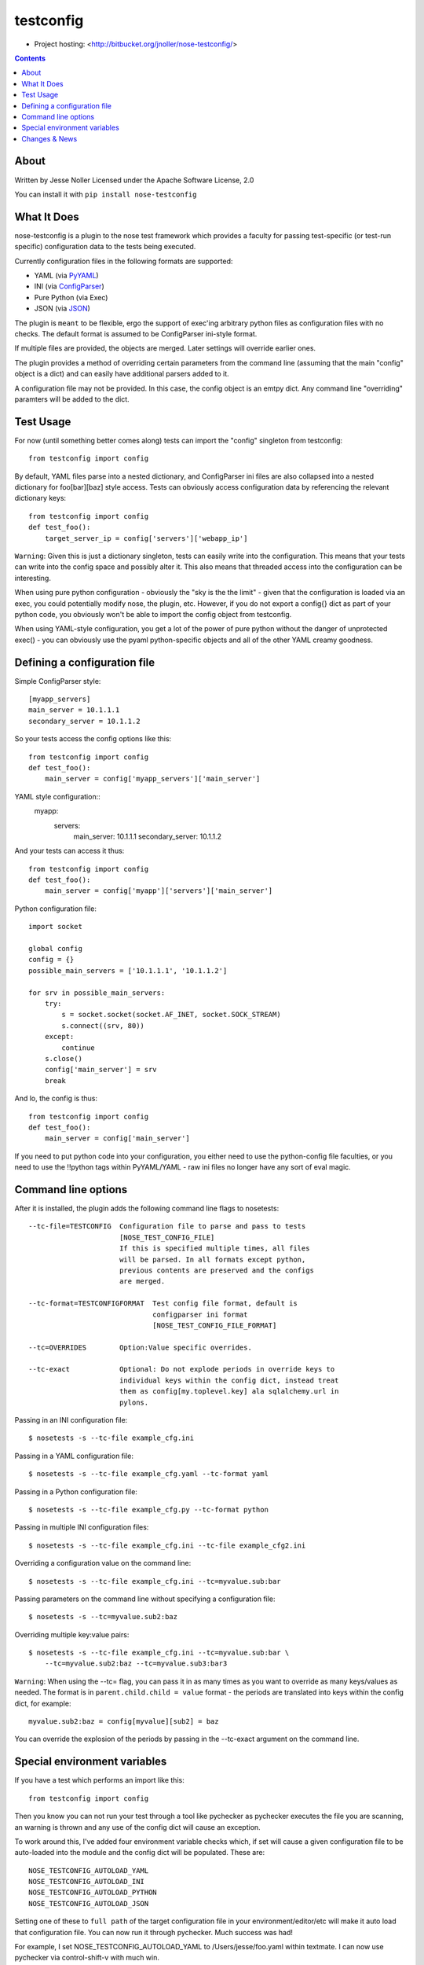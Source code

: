 ==========
testconfig
==========

* Project hosting: <http://bitbucket.org/jnoller/nose-testconfig/>

.. contents::

About
------------------

Written by Jesse Noller  
Licensed under the Apache Software License, 2.0

You can install it with ``pip install nose-testconfig``

What It Does
------------

nose-testconfig is a plugin to the nose test framework which provides a
faculty for passing test-specific (or test-run specific) configuration data
to the tests being executed.

Currently configuration files in the following formats are supported:

- YAML (via `PyYAML <http://pypi.python.org/pypi/PyYAML/>`_)
- INI (via `ConfigParser <http://docs.python.org/lib/module-ConfigParser.html>`_)
- Pure Python (via Exec)
- JSON (via `JSON <http://docs.python.org/library/json.html>`_)

The plugin is ``meant`` to be flexible, ergo the support of exec'ing arbitrary
python files as configuration files with no checks. The default format is 
assumed to be ConfigParser ini-style format.

If multiple files are provided, the objects are merged. Later settings will
override earlier ones.

The plugin provides a method of overriding certain parameters from the command 
line (assuming that the main "config" object is a dict) and can easily have 
additional parsers added to it.

A configuration file may not be provided. In this case, the config object is an
emtpy dict. Any command line "overriding" paramters will be added to the dict.

Test Usage
----------

For now (until something better comes along) tests can import the "config" 
singleton from testconfig::

    from testconfig import config

By default, YAML files parse into a nested dictionary, and ConfigParser ini
files are also collapsed into a nested dictionary for foo[bar][baz] style
access. Tests can obviously access configuration data by referencing the 
relevant dictionary keys::

    from testconfig import config
    def test_foo():
        target_server_ip = config['servers']['webapp_ip']

``Warning``: Given this is just a dictionary singleton, tests can easily write
into the configuration. This means that your tests can write into the config
space and possibly alter it. This also means that threaded access into the
configuration can be interesting.

When using pure python configuration - obviously the "sky is the the limit" - 
given that the configuration is loaded via an exec, you could potentially
modify nose, the plugin, etc. However, if you do not export a config{} dict
as part of your python code, you obviously won't be able to import the 
config object from testconfig.

When using YAML-style configuration, you get a lot of the power of pure python
without the danger of unprotected exec() - you can obviously use the pyaml 
python-specific objects and all of the other YAML creamy goodness.

Defining a configuration file
-----------------------------

Simple ConfigParser style::

    [myapp_servers]
    main_server = 10.1.1.1
    secondary_server = 10.1.1.2

So your tests access the config options like this::

    from testconfig import config
    def test_foo():
        main_server = config['myapp_servers']['main_server']

YAML style configuration::
    myapp:
        servers:
            main_server: 10.1.1.1
            secondary_server: 10.1.1.2

And your tests can access it thus::

    from testconfig import config
    def test_foo():
        main_server = config['myapp']['servers']['main_server']

Python configuration file::

    import socket

    global config
    config = {}
    possible_main_servers = ['10.1.1.1', '10.1.1.2']

    for srv in possible_main_servers:
        try:
            s = socket.socket(socket.AF_INET, socket.SOCK_STREAM)
            s.connect((srv, 80))
        except:
            continue
        s.close()
        config['main_server'] = srv
        break

And lo, the config is thus::

    from testconfig import config
    def test_foo():
        main_server = config['main_server']

If you need to put python code into your configuration, you either need to use
the python-config file faculties, or you need to use the !!python tags within
PyYAML/YAML - raw ini files no longer have any sort of eval magic.

Command line options
--------------------

After it is installed, the plugin adds the following command line flags to 
nosetests::

    --tc-file=TESTCONFIG  Configuration file to parse and pass to tests
                          [NOSE_TEST_CONFIG_FILE]
                          If this is specified multiple times, all files
                          will be parsed. In all formats except python,
                          previous contents are preserved and the configs
                          are merged.

    --tc-format=TESTCONFIGFORMAT  Test config file format, default is
                                  configparser ini format
                                  [NOSE_TEST_CONFIG_FILE_FORMAT]

    --tc=OVERRIDES        Option:Value specific overrides.

    --tc-exact            Optional: Do not explode periods in override keys to
                          individual keys within the config dict, instead treat
                          them as config[my.toplevel.key] ala sqlalchemy.url in
                          pylons.


Passing in an INI configuration file::

    $ nosetests -s --tc-file example_cfg.ini

Passing in a YAML configuration file::

    $ nosetests -s --tc-file example_cfg.yaml --tc-format yaml

Passing in a Python configuration file::

    $ nosetests -s --tc-file example_cfg.py --tc-format python

Passing in multiple INI configuration files::

    $ nosetests -s --tc-file example_cfg.ini --tc-file example_cfg2.ini

Overriding a configuration value on the command line::

    $ nosetests -s --tc-file example_cfg.ini --tc=myvalue.sub:bar

Passing parameters on the command line without specifying a configuration file::

    $ nosetests -s --tc=myvalue.sub2:baz

Overriding multiple key:value pairs::

    $ nosetests -s --tc-file example_cfg.ini --tc=myvalue.sub:bar \
        --tc=myvalue.sub2:baz --tc=myvalue.sub3:bar3


``Warning``: When using the --tc= flag, you can pass it in as many times as
you want to override as many keys/values as needed. The format is in
``parent.child.child = value`` format - the periods are translated into keys
within the config dict, for example::

    myvalue.sub2:baz = config[myvalue][sub2] = baz

You can override the explosion of the periods by passing in the --tc-exact 
argument on the command line.

Special environment variables
-----------------------------

If you have a test which performs an import like this::

    from testconfig import config

Then you know you can not run your test through a tool like pychecker as 
pychecker executes the file you are scanning, an warning is thrown and any use
of the config dict will cause an exception.

To work around this, I've added four environment variable checks which, if 
set will cause a given configuration file to be auto-loaded into the module
and the config dict will be populated. These are::

    NOSE_TESTCONFIG_AUTOLOAD_YAML
    NOSE_TESTCONFIG_AUTOLOAD_INI
    NOSE_TESTCONFIG_AUTOLOAD_PYTHON
    NOSE_TESTCONFIG_AUTOLOAD_JSON

Setting one of these to ``full path`` of the target configuration file in your
environment/editor/etc will make it auto load that configuration file. You can
now run it through pychecker. Much success was had!

For example, I set NOSE_TESTCONFIG_AUTOLOAD_YAML to /Users/jesse/foo.yaml 
within textmate. I can now use pychecker via control-shift-v with much win.

Changes & News
--------------
0.10:
    * support multiple config files

0.9.1:
    * update tox with pypy and py34
    * advertise with classifiers that nose-testconfig is py2 and py3 compatible

0.9:
    * Python 3 compatible
    * fix loading of data files when environment variables
      NOSE_TESTCONFIG_AUTOLOAD_* are specified.
    * added tests

0.8:
    * unicode support for config files (gjednaszewski/dhellmann)
    * colons are allowed in user's arguments, such as --tc url:127.0.0.1:5000 (aconrad)
    * config file is not longer required, --tc option may be provided alone (aconrad)

0.7:
    * Add ability to handle json format.

0.6:
    * Add in checking for 3 different environment variables corresponding to
      the supported config file types. Setting one of these to the full path
      to a given configuration file will force nose-testconfig to autoload that
      file. Handy if you want to run a test which imports the testconfig module
      through something like pychecker (or run it from the command line).

0.5:
    * Fix a bug in the python config file parsing reported by Christopher Hesse

0.4:
    * Per feedback from Kumar and others, the eval()'ing of ini-file values 
      has been removed: allowing arbitrary python in the values was more 
      annoying less standard then was worth it.
    * Added the --tc-exact command line flag, to block the exploding of 
      name.name values into dicts-within-dicts
    * Updated the docs to parse right.

0.3: 
    Fix documentation examples per Kumar's feedback.

0.2:
    Fix pypi packaging issues

0.1:
    Initial release.  May contain bits of glass.

